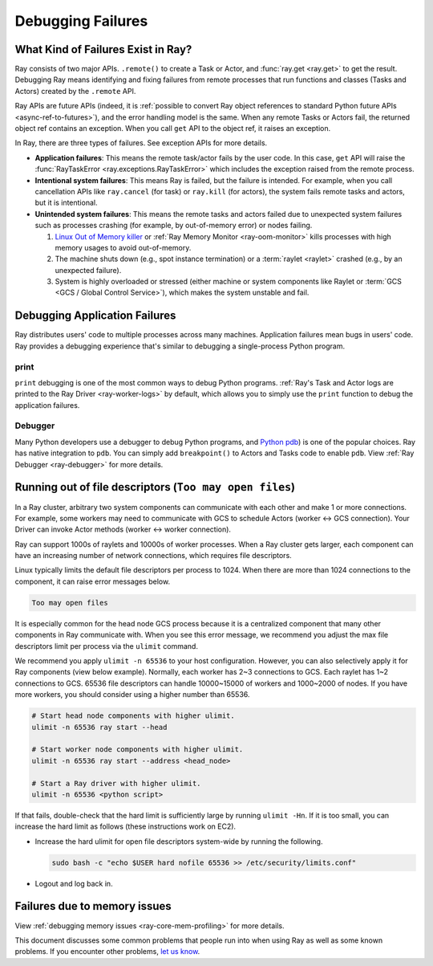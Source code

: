 .. _observability-debug-failures:

Debugging Failures
==================

What Kind of Failures Exist in Ray?
-----------------------------------

Ray consists of two major APIs. ``.remote()`` to create a Task or Actor, and :func:`ray.get <ray.get>` to get the result.
Debugging Ray means identifying and fixing failures from remote processes that run functions and classes (Tasks and Actors) created by the ``.remote`` API.

Ray APIs are future APIs (indeed, it is :ref:`possible to convert Ray object references to standard Python future APIs <async-ref-to-futures>`),
and the error handling model is the same. When any remote Tasks or Actors fail, the returned object ref contains an exception.
When you call ``get`` API to the object ref, it raises an exception.

.. testcode::

  import ray
  @ray.remote
  def f():
      raise ValueError("it's an application error")

  # Raises a ValueError.
  try:
    ray.get(f.remote())
  except ValueError as e:
    print(e)

.. testoutput::

  ...
  ValueError: it's an application error

In Ray, there are three types of failures. See exception APIs for more details.

- **Application failures**: This means the remote task/actor fails by the user code. In this case, ``get`` API will raise the :func:`RayTaskError <ray.exceptions.RayTaskError>` which includes the exception raised from the remote process.
- **Intentional system failures**: This means Ray is failed, but the failure is intended. For example, when you call cancellation APIs like ``ray.cancel`` (for task) or ``ray.kill`` (for actors), the system fails remote tasks and actors, but it is intentional.
- **Unintended system failures**: This means the remote tasks and actors failed due to unexpected system failures such as processes crashing (for example, by out-of-memory error) or nodes failing.

  1. `Linux Out of Memory killer <https://www.kernel.org/doc/gorman/html/understand/understand016.html>`_ or :ref:`Ray Memory Monitor <ray-oom-monitor>` kills processes with high memory usages to avoid out-of-memory.
  2. The machine shuts down (e.g., spot instance termination) or a :term:`raylet <raylet>` crashed (e.g., by an unexpected failure).
  3. System is highly overloaded or stressed (either machine or system components like Raylet or :term:`GCS <GCS / Global Control Service>`), which makes the system unstable and fail.

Debugging Application Failures
------------------------------

Ray distributes users' code to multiple processes across many machines. Application failures mean bugs in users' code.
Ray provides a debugging experience that's similar to debugging a single-process Python program.

print
~~~~~

``print`` debugging is one of the most common ways to debug Python programs.
:ref:`Ray's Task and Actor logs are printed to the Ray Driver <ray-worker-logs>` by default,
which allows you to simply use the ``print`` function to debug the application failures.

Debugger
~~~~~~~~

Many Python developers use a debugger to debug Python programs, and `Python pdb <https://docs.python.org/3/library/pdb.html>`_) is one of the popular choices.
Ray has native integration to ``pdb``. You can simply add ``breakpoint()`` to Actors and Tasks code to enable ``pdb``. View :ref:`Ray Debugger <ray-debugger>` for more details.


Running out of file descriptors (``Too may open files``)
--------------------------------------------------------

In a Ray cluster, arbitrary two system components can communicate with each other and make 1 or more connections.
For example, some workers may need to communicate with GCS to schedule Actors (worker <-> GCS connection).
Your Driver can invoke Actor methods (worker <-> worker connection).

Ray can support 1000s of raylets and 10000s of worker processes. When a Ray cluster gets larger,
each component can have an increasing number of network connections, which requires file descriptors.

Linux typically limits the default file descriptors per process to 1024. When there are
more than 1024 connections to the component, it can raise error messages below.

.. code-block:: bash

  Too may open files

It is especially common for the head node GCS process because it is a centralized
component that many other components in Ray communicate with. When you see this error message,
we recommend you adjust the max file descriptors limit per process via the ``ulimit`` command.

We recommend you apply ``ulimit -n 65536`` to your host configuration. However, you can also selectively apply it for
Ray components (view below example). Normally, each worker has 2~3 connections to GCS. Each raylet has 1~2 connections to GCS.
65536 file descriptors can handle 10000~15000 of workers and 1000~2000 of nodes.
If you have more workers, you should consider using a higher number than 65536.

.. code-block:: bash

  # Start head node components with higher ulimit.
  ulimit -n 65536 ray start --head

  # Start worker node components with higher ulimit.
  ulimit -n 65536 ray start --address <head_node>

  # Start a Ray driver with higher ulimit.
  ulimit -n 65536 <python script>

If that fails, double-check that the hard limit is sufficiently large by running ``ulimit -Hn``.
If it is too small, you can increase the hard limit as follows (these instructions work on EC2).

* Increase the hard ulimit for open file descriptors system-wide by running
  the following.

  .. code-block:: bash

    sudo bash -c "echo $USER hard nofile 65536 >> /etc/security/limits.conf"

* Logout and log back in.


Failures due to memory issues
--------------------------------
View :ref:`debugging memory issues <ray-core-mem-profiling>` for more details.


This document discusses some common problems that people run into when using Ray
as well as some known problems. If you encounter other problems, `let us know`_.

.. _`let us know`: https://github.com/ray-project/ray/issues